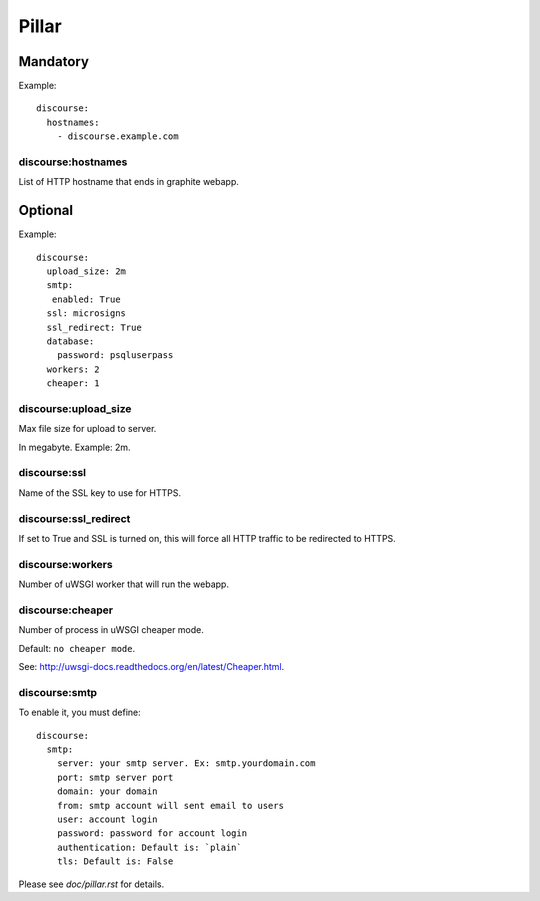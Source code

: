 Pillar
======

Mandatory
---------

Example::

  discourse:
    hostnames:
      - discourse.example.com

discourse:hostnames
~~~~~~~~~~~~~~~~~~~

List of HTTP hostname that ends in graphite webapp.

Optional
--------

Example::

  discourse:
    upload_size: 2m
    smtp:
     enabled: True
    ssl: microsigns
    ssl_redirect: True
    database:
      password: psqluserpass
    workers: 2
    cheaper: 1

discourse:upload_size
~~~~~~~~~~~~~~~~~~~~~

Max file size for upload to server.

In megabyte. Example: 2m.

discourse:ssl
~~~~~~~~~~~~~

Name of the SSL key to use for HTTPS.

discourse:ssl_redirect
~~~~~~~~~~~~~~~~~~~~~~

If set to True and SSL is turned on, this will force all HTTP traffic to be
redirected to HTTPS.

discourse:workers
~~~~~~~~~~~~~~~~~

Number of uWSGI worker that will run the webapp.

discourse:cheaper
~~~~~~~~~~~~~~~~~

Number of process in uWSGI cheaper mode.

Default: ``no cheaper mode``.

See: http://uwsgi-docs.readthedocs.org/en/latest/Cheaper.html.

discourse:smtp
~~~~~~~~~~~~~~

To enable it, you must define::

  discourse:
    smtp:
      server: your smtp server. Ex: smtp.yourdomain.com
      port: smtp server port
      domain: your domain
      from: smtp account will sent email to users
      user: account login
      password: password for account login
      authentication: Default is: `plain`
      tls: Default is: False

Please see `doc/pillar.rst` for details.
